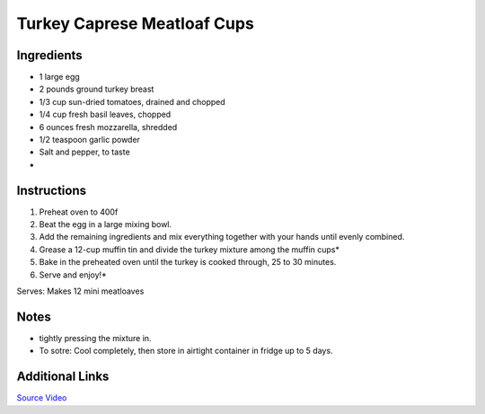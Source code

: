 Turkey Caprese Meatloaf Cups 
============================

Ingredients
-----------

* 1 large egg
* 2 pounds ground turkey breast 
* 1/3 cup sun-dried tomatoes, drained and chopped
* 1/4 cup fresh basil leaves, chopped
* 6 ounces fresh mozzarella, shredded
* 1/2 teaspoon garlic powder
* Salt and pepper, to taste
* 

Instructions
------------

#. Preheat oven to 400f
#. Beat the egg in a large mixing bowl. 
#. Add the remaining ingredients and mix everything together with your hands until evenly combined.
#. Grease a 12-cup muffin tin and divide the turkey mixture among the muffin cups*
#. Bake in the preheated oven until the turkey is cooked through, 25 to 30 minutes.
#. Serve and enjoy!*

Serves: Makes 12 mini meatloaves 

Notes
-----
* tightly pressing the mixture in.
* To sotre: Cool completely, then store in airtight container in fridge up to 5 days.

Additional Links
----------------
`Source Video <https://www.buzzfeed.com/christinebyrne/these-healthy-turkey-meatloaf-cups-are-perfect-for-meal-prep?bffbfood&utm_term=.fnejjNj4q#.jtzmmzmNG>`__
